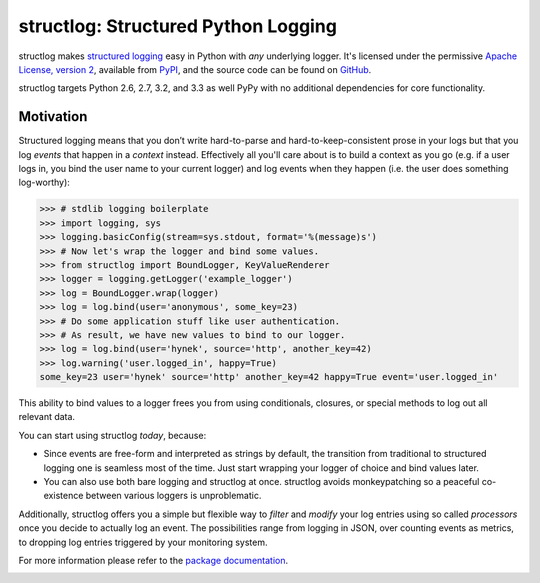 structlog: Structured Python Logging
====================================

.. image:: https://travis-ci.org/hynek/structlog.png?branch=master
   :target: https://travis-ci.org/hynek/structlog

.. image:: https://coveralls.io/repos/hynek/structlog/badge.png?branch=master
    :target: https://coveralls.io/r/hynek/structlog?branch=master




structlog makes `structured logging <http://journal.paul.querna.org/articles/2011/12/26/log-for-machines-in-json/>`_ easy in Python with *any* underlying logger.
It's licensed under the permissive `Apache License, version 2 <http://choosealicense.com/licenses/apache/>`_, available from `PyPI <https://pypi.python.org/pypi/structlog/>`_, and the source code can be found on `GitHub <https://github.com/hynek/structlog>`_.

structlog targets Python 2.6, 2.7, 3.2, and 3.3 as well PyPy with no additional dependencies for core functionality.

Motivation
----------

Structured logging means that you don’t write hard-to-parse and hard-to-keep-consistent prose in your logs but that you log *events* that happen in a *context* instead.
Effectively all you'll care about is to build a context as you go (e.g. if a user logs in, you bind the user name to your current logger) and log events when they happen (i.e. the user does something log-worthy):

.. code-block:: pycon

   >>> # stdlib logging boilerplate
   >>> import logging, sys
   >>> logging.basicConfig(stream=sys.stdout, format='%(message)s')
   >>> # Now let's wrap the logger and bind some values.
   >>> from structlog import BoundLogger, KeyValueRenderer
   >>> logger = logging.getLogger('example_logger')
   >>> log = BoundLogger.wrap(logger)
   >>> log = log.bind(user='anonymous', some_key=23)
   >>> # Do some application stuff like user authentication.
   >>> # As result, we have new values to bind to our logger.
   >>> log = log.bind(user='hynek', source='http', another_key=42)
   >>> log.warning('user.logged_in', happy=True)
   some_key=23 user='hynek' source='http' another_key=42 happy=True event='user.logged_in'


This ability to bind values to a logger frees you from using conditionals, closures, or special methods to log out all relevant data.

You can start using structlog *today*, because:

* Since events are free-form and interpreted as strings by default, the transition from traditional to structured logging one is seamless most of the time.
  Just start wrapping your logger of choice and bind values later.
* You can also use both bare logging and structlog at once.
  structlog avoids monkeypatching so a peaceful co-existence between various loggers is unproblematic.

Additionally, structlog offers you a simple but flexible way to *filter* and *modify* your log entries using so called *processors* once you decide to actually log an event.
The possibilities range from logging in JSON, over counting events as metrics, to dropping log entries triggered by your monitoring system.

For more information please refer to the `package documentation <https://structlog.readthedocs.org>`_.

.. image:: https://d2weczhvl823v0.cloudfront.net/hynek/structlog/trend.png
   :alt: Bitdeli badge
   :target: https://bitdeli.com/free
